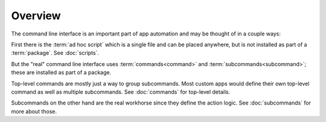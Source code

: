
Overview
========

The command line interface is an important part of app automation and
may be thought of in a couple ways:

First there is the :term:`ad hoc script` which is a single file and
can be placed anywhere, but is not installed as part of a
:term:`package`.  See :doc:`scripts`.

But the "real" command line interface uses :term:`commands<command>`
and :term:`subcommands<subcommand>`; these are installed as part of a
package.

Top-level commands are mostly just a way to group subcommands.  Most
custom apps would define their own top-level command as well as
multiple subcommands.  See :doc:`commands` for top-level details.

Subcommands on the other hand are the real workhorse since they define
the action logic.  See :doc:`subcommands` for more about those.
